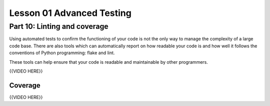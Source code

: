 ##########################
Lesson 01 Advanced Testing
##########################

=============================
Part 10: Linting and coverage
=============================

Using automated tests to confirm the functioning of your code is not the
only way to manage the complexity of a large code base. There are also
tools which can automatically report on how readable your code is and
how well it follows the conventions of Python programming: flake and
lint.

These tools can help ensure that your code is readable and maintainable
by other programmers.

{{VIDEO HERE}}

Coverage
========

{{VIDEO HERE}}

